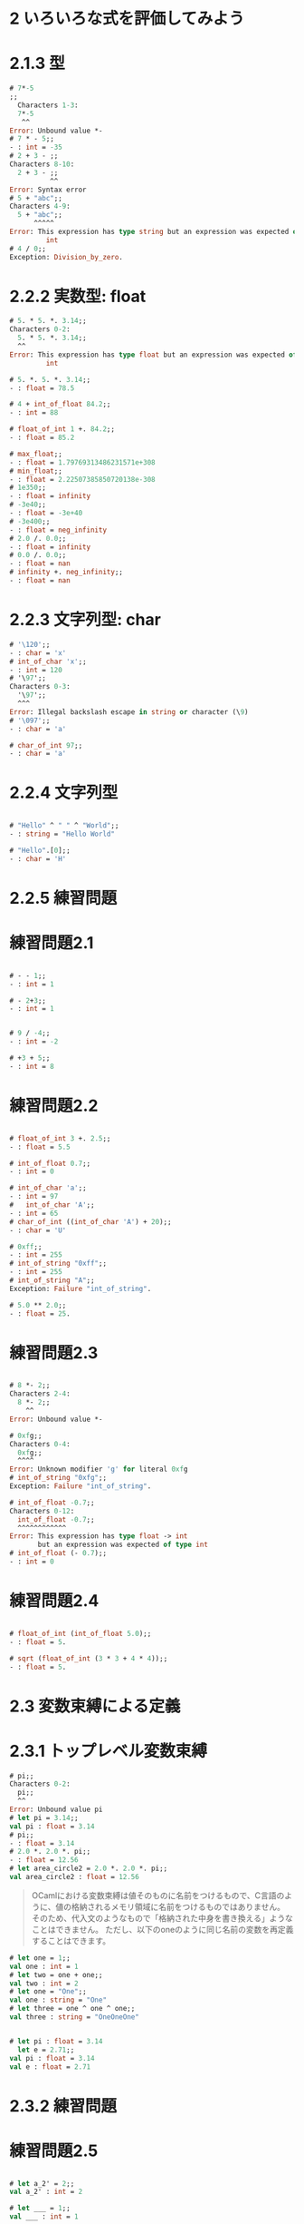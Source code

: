 * 2 いろいろな式を評価してみよう
* 2.1.3 型
#+BEGIN_SRC ocaml
# 7*-5
;;
  Characters 1-3:
  7*-5
   ^^
Error: Unbound value *-
# 7 * - 5;;
- : int = -35
# 2 + 3 - ;;
Characters 8-10:
  2 + 3 - ;;
          ^^
Error: Syntax error
# 5 + "abc";;
Characters 4-9:
  5 + "abc";;
      ^^^^^
Error: This expression has type string but an expression was expected of type
         int
# 4 / 0;;
Exception: Division_by_zero.
#+END_SRC

* 2.2.2 実数型: float
#+BEGIN_SRC ocaml
# 5. * 5. *. 3.14;;
Characters 0-2:
  5. * 5. *. 3.14;;
  ^^
Error: This expression has type float but an expression was expected of type
         int

# 5. *. 5. *. 3.14;;
- : float = 78.5

# 4 + int_of_float 84.2;;
- : int = 88

# float_of_int 1 +. 84.2;;
- : float = 85.2

# max_float;;
- : float = 1.79769313486231571e+308
# min_float;;
- : float = 2.22507385850720138e-308
# 1e350;;
- : float = infinity
# -3e40;;
- : float = -3e+40
# -3e400;;
- : float = neg_infinity
# 2.0 /. 0.0;;
- : float = infinity
# 0.0 /. 0.0;;
- : float = nan
# infinity +. neg_infinity;;
- : float = nan

#+END_SRC

* 2.2.3 文字列型: char
#+BEGIN_SRC ocaml
# '\120';;
- : char = 'x'
# int_of_char 'x';;
- : int = 120
# '\97';;
Characters 0-3:
  '\97';;
  ^^^
Error: Illegal backslash escape in string or character (\9)
# '\097';;
- : char = 'a'

# char_of_int 97;;
- : char = 'a'

#+END_SRC

* 2.2.4 文字列型
#+BEGIN_SRC ocaml

# "Hello" ^ " " ^ "World";;
- : string = "Hello World"

# "Hello".[0];;
- : char = 'H'

#+END_SRC

* 2.2.5 練習問題
* 練習問題2.1
#+BEGIN_SRC ocaml

# - - 1;;
- : int = 1

# - 2+3;;
- : int = 1


# 9 / -4;;
- : int = -2

# +3 + 5;;
- : int = 8

#+END_SRC
* 練習問題2.2
#+BEGIN_SRC ocaml

# float_of_int 3 +. 2.5;;
- : float = 5.5

# int_of_float 0.7;;
- : int = 0

# int_of_char 'a';;
- : int = 97
#   int_of_char 'A';;
- : int = 65
# char_of_int ((int_of_char 'A') + 20);;
- : char = 'U'

# 0xff;;
- : int = 255
# int_of_string "0xff";;
- : int = 255
# int_of_string "A";;
Exception: Failure "int_of_string".

# 5.0 ** 2.0;;
- : float = 25.

#+END_SRC
* 練習問題2.3
#+BEGIN_SRC ocaml

# 8 *- 2;;
Characters 2-4:
  8 *- 2;;
    ^^
Error: Unbound value *-

# 0xfg;;
Characters 0-4:
  0xfg;;
  ^^^^
Error: Unknown modifier 'g' for literal 0xfg
# int_of_string "0xfg";;
Exception: Failure "int_of_string".

# int_of_float -0.7;;
Characters 0-12:
  int_of_float -0.7;;
  ^^^^^^^^^^^^
Error: This expression has type float -> int
       but an expression was expected of type int
# int_of_float (- 0.7);;
- : int = 0

#+END_SRC
* 練習問題2.4
#+BEGIN_SRC ocaml

# float_of_int (int_of_float 5.0);;
- : float = 5.

# sqrt (float_of_int (3 * 3 + 4 * 4));;
- : float = 5.

#+END_SRC

* 2.3 変数束縛による定義
* 2.3.1 トップレベル変数束縛

#+BEGIN_SRC ocaml
# pi;;
Characters 0-2:
  pi;;
  ^^
Error: Unbound value pi
# let pi = 3.14;;
val pi : float = 3.14
# pi;;
- : float = 3.14
# 2.0 *. 2.0 *. pi;;
- : float = 12.56
# let area_circle2 = 2.0 *. 2.0 *. pi;;
val area_circle2 : float = 12.56

#+END_SRC

#+BEGIN_QUOTE
OCamlにおける変数束縛は値そのものに名前をつけるもので、C言語のように、値の格納されるメモリ領域に名前をつけるものではありません。
そのため、代入文のようなもので「格納された中身を書き換える」ようなことはできません。
ただし、以下のoneのように同じ名前の変数を再定義することはできます。
#+END_QUOTE


#+BEGIN_SRC ocaml
# let one = 1;;
val one : int = 1
# let two = one + one;;
val two : int = 2
# let one = "One";;
val one : string = "One"
# let three = one ^ one ^ one;;
val three : string = "OneOneOne"
#+END_SRC

#+BEGIN_SRC ocaml

# let pi : float = 3.14
  let e = 2.71;;
val pi : float = 3.14
val e : float = 2.71

#+END_SRC

* 2.3.2 練習問題
* 練習問題2.5
#+BEGIN_SRC ocaml

# let a_2' = 2;;
val a_2' : int = 2

# let ___ = 1;;
val ___ : int = 1

# let Cat = 2;;
Characters 4-7:
  let Cat = 2;;
      ^^^
Error: Unbound constructor Cat

# let _'_'_ = 2;;
val _'_'_ : int = 2


# let 7eleven = "711";;
Characters 4-11:
  let 7eleven = "711";;
      ^^^^^^^
Error: Invalid literal 7eleven
# let seven_eleven = "711";;
val seven_eleven : string = "711"

# 'ab2_ = "ab";;
Characters 0-1:
  'ab2_ = "ab";;
  ^
Error: Syntax error

# let _ = "_";;
- : string = "_"
# _;;
Characters 0-1:
  _;;
  ^
Error: Syntax error: wildcard "_" not expected.

#+END_SRC
